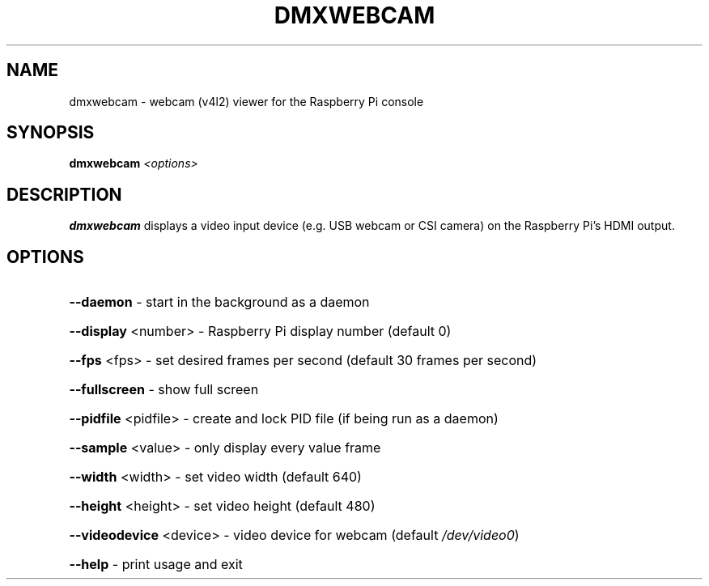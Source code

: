 .TH DMXWEBCAM 1
.SH NAME
dmxwebcam \- webcam (v4l2) viewer for the Raspberry Pi console
.SH SYNOPSIS
.B dmxwebcam
\fI\,<options>\/\fR
.SH DESCRIPTION
.B dmxwebcam
displays a video input device (e.g. USB webcam or CSI camera) on the Raspberry Pi's HDMI output.
.SH OPTIONS
.HP
\fB\-\-daemon\fR \- start in the background as a daemon
.HP
\fB\-\-display\fR <number> \- Raspberry Pi display number (default 0)
.HP
\fB\-\-fps\fR <fps> \- set desired frames per second (default 30 frames per second)
.HP
\fB\-\-fullscreen\fR \- show full screen
.HP
\fB\-\-pidfile\fR <pidfile> \- create and lock PID file (if being run as a daemon)
.HP
\fB\-\-sample\fR <value> \- only display every value frame
.HP
\fB\-\-width\fR <width> \- set video width (default 640)
.HP
\fB\-\-height\fR <height> \- set video height (default 480)
.HP
\fB\-\-videodevice\fR <device> \- video device for webcam (default \fI\,/dev/video0\/\fP)
.HP
\fB\-\-help\fR \- print usage and exit

